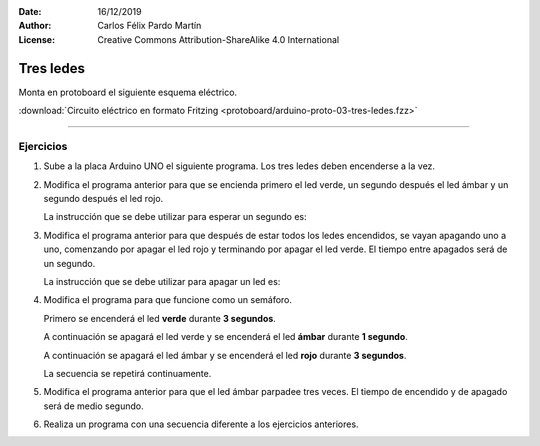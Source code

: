 ﻿:Date: 16/12/2019
:Author: Carlos Félix Pardo Martín
:License: Creative Commons Attribution-ShareAlike 4.0 International


.. _protoboard-tres-ledes:

Tres ledes
==========
Monta en protoboard el siguiente esquema eléctrico.

.. image:: protoboard/arduino-proto-03-tres-ledes-sch.png
   :alt: Esquema eléctrico de placa Arduino con tres ledes conectados a
         tres pines de salida
   :width: 700px
   :align: center

.. image:: protoboard/arduino-proto-03-tres-ledes-bb.png
   :alt: Montaje en protoboard de placa Arduino con tres ledes conectados a
         tres pines de salida
   :width: 400px
   :align: center

:download:`Circuito eléctrico en formato Fritzing
<protoboard/arduino-proto-03-tres-ledes.fzz>`


----

Ejercicios
----------

1. Sube a la placa Arduino UNO el siguiente programa.
   Los tres ledes deben encenderse a la vez.

   .. code-block:: arduino
      :linenos:

      // Define el pin de cada led
      int LED_VERDE = 2;
      int LED_AMBAR = 3;
      int LED_ROJO = 4;

      // Ejecuta una sola vez las siguientes instrucciones
      void setup() {
         // Conecta los tres ledes a salidas
         pinMode(LED_VERDE, OUTPUT);
         pinMode(LED_AMBAR, OUTPUT);
         pinMode(LED_ROJO, OUTPUT);
      }

      // Repite para siempre las siguientes instrucciones
      void loop() {
         // Enciende los tres ledes
         digitalWrite(LED_VERDE, HIGH);
         digitalWrite(LED_AMBAR, HIGH);
         digitalWrite(LED_ROJO, HIGH);
      }

#. Modifica el programa anterior para que se encienda primero el
   led verde, un segundo después el led ámbar y un segundo después
   el led rojo.

   La instrucción que se debe utilizar para esperar un segundo es:

   .. code-block:: arduino
      :linenos:

      delay(1000);


#. Modifica el programa anterior para que después de estar todos los
   ledes encendidos, se vayan apagando uno a uno, comenzando por
   apagar el led rojo y terminando por apagar el led verde.
   El tiempo entre apagados será de un segundo.

   La instrucción que se debe utilizar para apagar un led es:

   .. code-block:: arduino
      :linenos:

      digitalWrite(LED_VERDE, LOW);


#. Modifica el programa para que funcione como un semáforo.

   Primero se encenderá el led **verde** durante **3 segundos**.

   A continuación se apagará el led verde y se encenderá el led
   **ámbar** durante **1 segundo**.

   A continuación se apagará el led ámbar y se encenderá el led
   **rojo** durante **3 segundos**.

   La secuencia se repetirá continuamente.


#. Modifica el programa anterior para que el led ámbar parpadee tres
   veces. El tiempo de encendido y de apagado será de medio segundo.


#. Realiza un programa con una secuencia diferente a los ejercicios
   anteriores.


